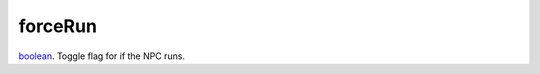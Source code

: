 forceRun
====================================================================================================

`boolean`_. Toggle flag for if the NPC runs.

.. _`boolean`: ../../../lua/type/boolean.html

